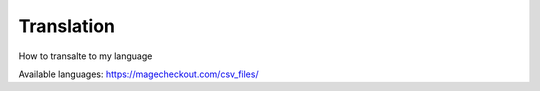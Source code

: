 Translation
===========


How to transalte to my language


Available languages: https://magecheckout.com/csv_files/